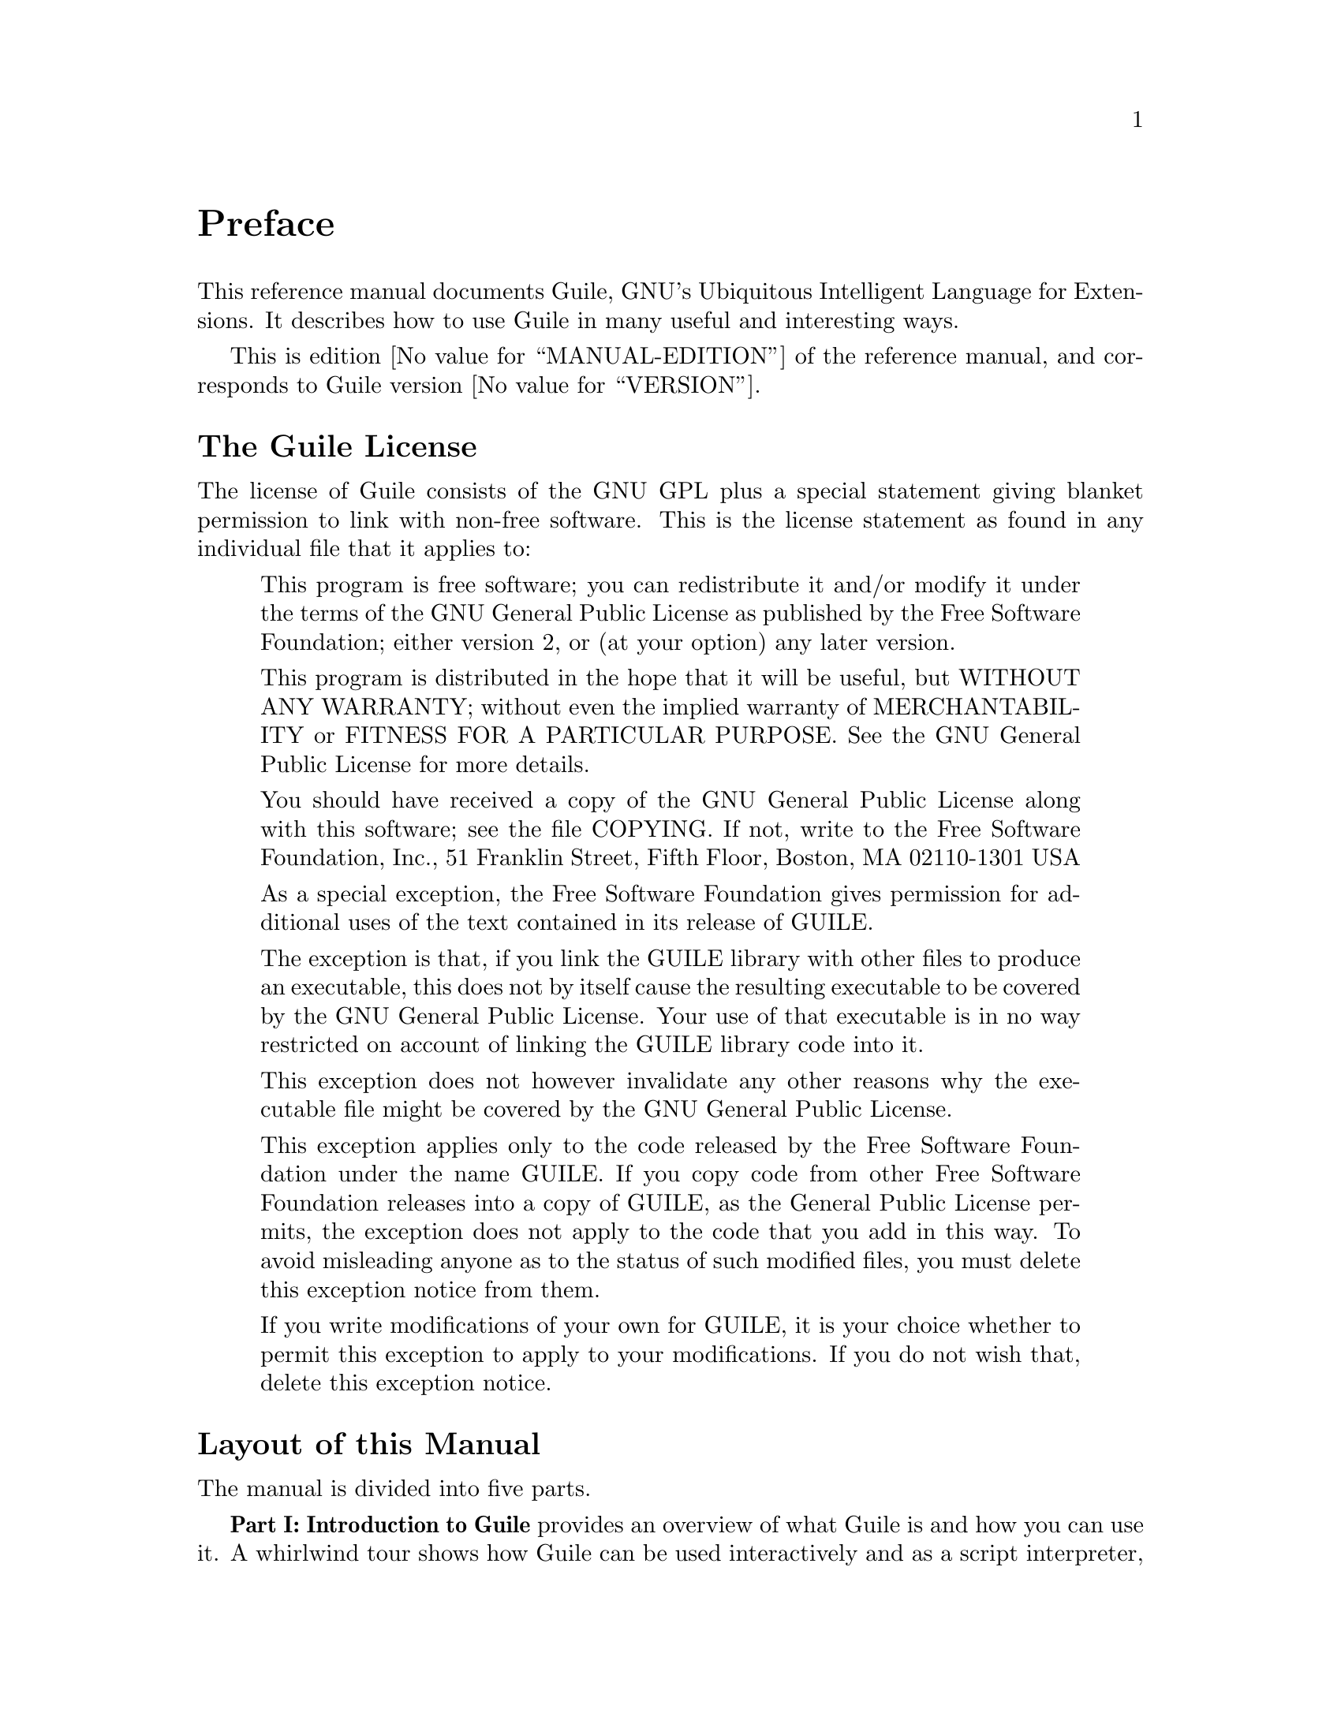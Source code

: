 @iftex
@page
@unnumbered Preface

This reference manual documents Guile, GNU's Ubiquitous Intelligent
Language for Extensions.  It describes how to use Guile in many useful
and interesting ways.

This is edition @value{MANUAL-EDITION} of the reference manual, and
corresponds to Guile version @value{VERSION}.
@end iftex


@iftex
@section The Guile License
@end iftex

@ifnottex
@node Guile License
@chapter The Guile License
@end ifnottex

The license of Guile consists of the GNU GPL plus a special statement
giving blanket permission to link with non-free software.  This is the
license statement as found in any individual file that it applies to:

@quotation
This program is free software; you can redistribute it and/or modify it
under the terms of the GNU General Public License as published by the
Free Software Foundation; either version 2, or (at your option) any
later version.

This program is distributed in the hope that it will be useful, but
WITHOUT ANY WARRANTY; without even the implied warranty of
MERCHANTABILITY or FITNESS FOR A PARTICULAR PURPOSE.  See the GNU
General Public License for more details.

You should have received a copy of the GNU General Public License along
with this software; see the file COPYING.  If not, write to the Free
Software Foundation, Inc., 51 Franklin Street, Fifth Floor, Boston, MA
02110-1301 USA

As a special exception, the Free Software Foundation gives permission
for additional uses of the text contained in its release of GUILE.

The exception is that, if you link the GUILE library with other files to
produce an executable, this does not by itself cause the resulting
executable to be covered by the GNU General Public License.  Your use of
that executable is in no way restricted on account of linking the GUILE
library code into it.

This exception does not however invalidate any other reasons why the
executable file might be covered by the GNU General Public License.

This exception applies only to the code released by the Free Software
Foundation under the name GUILE.  If you copy code from other Free
Software Foundation releases into a copy of GUILE, as the General Public
License permits, the exception does not apply to the code that you add
in this way.  To avoid misleading anyone as to the status of such
modified files, you must delete this exception notice from them.

If you write modifications of your own for GUILE, it is your choice
whether to permit this exception to apply to your modifications.  If you
do not wish that, delete this exception notice.
@end quotation


@iftex
@section Layout of this Manual
@end iftex

@ifnottex
@node Manual Layout
@chapter Layout of this Manual
@end ifnottex

The manual is divided into five parts.

@strong{Part I: Introduction to Guile} provides an overview of what
Guile is and how you can use it.  A whirlwind tour shows how Guile can
be used interactively and as a script interpreter, how to link Guile
into your own applications, and how to write modules of interpreted and
compiled code for use with Guile.  Everything introduced here is
documented again and in full by the later parts of the manual.  This
part also explains how to obtain and install new versions of Guile, and
how to report bugs effectively.

@strong{Part II: Writing and Running Guile Scheme} and @strong{Part III:
Programming with Guile} document all aspects of practical programming
using Guile.  This covers both the Scheme level --- where we provide an
introduction to the key ideas of the Scheme language --- and use of
Guile's @code{scm} interface to write new primitives and objects in C,
and to incorporate Guile into a C application.  It also covers the use
of Guile as a POSIX compliant script interpreter, and how to use the
Guile debugger.

@c @strong{Part V: Extending Applications Using Guile} explains the options
@c available for using Guile as a application extension language.  At the
@c simpler end of the scale, an application might use Guile to define some
@c application-specific primitives in C and then load an application Scheme
@c file.  In this case most of the application code is written on the
@c Scheme level, and uses the application-specific primitives as an
@c extension to standard Scheme.  At the other end of the scale, an
@c application might be predominantly written in C --- with its main
@c control loop implemented in C --- but make occasional forays into Scheme
@c to, say, read configuration data or run user-defined customization code.
@c This part of the manual covers the complete range of application
@c extension options.

@strong{Part IV: Guile API Reference} documents Guile's core API.  Most
of the variables and procedures in Guile's core programming interface
are available in both Scheme and C, and are related systematically such
that the C interface can be inferred from the Scheme interface and vice
versa.  Therefore this part of the manual documents the Guile API in
functionality-based groups with the Scheme and C interfaces presented
side by side.  Where the Scheme and C interfaces for a particular
functional area do differ --- which is sometimes inevitable, given the
differences in the structure of the two languages --- this is pointed
out and explained.  In all cases the overriding principle is that all
the reference documentation for a given functional area is grouped
together.

@c the core Scheme language and features that Guile implements.  Although
@c the basis for this is the Scheme language described in R5RS, this part
@c of the manual does not assume any prior familiarity with R5RS in
@c particular, or with Scheme in general.  Basic Scheme concepts, standard
@c aspects of the Scheme language and Guile extensions on top of R5RS are
@c all documented from scratch, and organized by functionality rather than
@c by the defining standards.

@strong{Part V: Guile Modules} describes some important modules,
distributed as part of the Guile distribution, that extend the
functionality provided by the Guile Scheme core.  Two important examples
are:

@itemize @bullet
@item
the POSIX module, which provides Scheme level procedures for system and
network programming that conform to the POSIX standard

@item
the SLIB module, which makes Aubrey Jaffer's portable Scheme library
available for use in Guile.
@end itemize


@iftex
@section Manual Conventions
@end iftex

@ifnottex
@node Manual Conventions
@chapter Conventions used in this Manual
@end ifnottex

We use some conventions in this manual.

@itemize @bullet

@item
For some procedures, notably type predicates, we use @dfn{iff} to
mean `if and only if'.  The construct is usually something like:
`Return @var{val} iff @var{condition}', where @var{val} is usually
`@code{#t}' or `non-@code{#f}'.  This typically means that @var{val}
is returned if @var{condition} holds, and that @samp{#f} is returned
otherwise.
@cindex iff

@item
In examples and procedure descriptions and all other places where the
evaluation of Scheme expression is shown, we use some notation for
denoting the output and evaluation results of expressions.

The symbol @code{@result{}} is used to tell which value is returned by
an evaluation:

@lisp
(+ 1 2)
@result{}
3
@end lisp

Some procedures produce some output besides returning a value.  This
is denoted by the symbol @code{@print{}}.

@lisp
(begin (display 1) (newline) 'hooray)
@print{} 1
@result{}
hooray
@end lisp

@c Add other conventions here.

@end itemize


@c Local Variables:
@c TeX-master: "guile.texi"
@c End:
